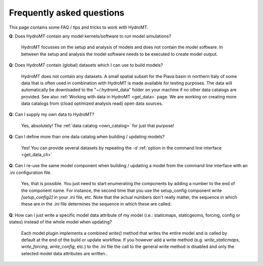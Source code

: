 .. _faq:

Frequently asked questions
==========================

This page contains some FAQ / tips and tricks to work with HydroMT.

**Q**: Does HydroMT contain any model kernels/software to run model simulations?

 | HydroMT focusses on the setup and analysis of models and does not contain the model software. 
   In between the setup and analysis the model software needs to be executed to create model output. 

**Q**: Does HydroMT contain (global) datasets which I can use to build models?

 | HydroMT does not contain any datasets. A small spatial subset for the Piava basin in northern Italy 
   of some data that is often used in combination with HydroMT is made available for testing purposes.
   The data will automatically be downloaded to the "~/.hydromt_data" folder on your machine if no 
   other data catalogs are provided. See also :ref:`Working with data in HydroMT <get_data>` page.
   We are working on creating more data catalogs from (cload optimized analysis read) open data sources. 

**Q**: Can I supply my own data to HydroMT?

 | Yes, absolutely! The :ref:`data catalog <own_catalog>` for just that purpose!

**Q**: Can I define more than one data catalog when building / updating models?

 | Yes! You can provide several datasets by repeating the `-d` 
   :ref:`option in the command line interface <get_data_cli>`

**Q**: Can I re-use the same model component when building / updating a model from the command line interface with an .ini configuration file.

 | Yes, that is possible. You just need to start enumerating the components by adding a number to the end 
   of the component name. For instance, the second time that you use the setup_config component write 
   `[setup_config2]` in your .ini file, etc. Note that the actual numbers don't really matter, 
   the sequence in which these are in the .ini file determines the sequence in which these are called.

**Q**: How can I just write a specific model data attribute of my model (i.e.: staticmaps, staticgeoms, forcing, config or states) instead of the whole model when updating?

 | Each model plugin implements a combined `write()` method that writes the entire model and is 
   called by default at the end of the build or update workflow. If you however add a write method 
   (e.g. `write_staticmaps`, `write_forcing`, `write_config`, etc.) to the .ini file the call to the 
   general write method is disabled and only the selected model data attributes are written..  
